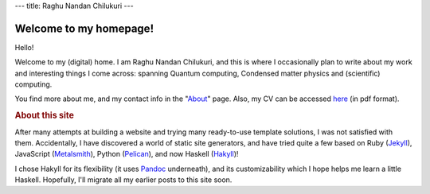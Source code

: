 ---
title: Raghu Nandan Chilukuri
---

=======================
Welcome to my homepage!
=======================
Hello!

.. .. figure:: images/mypic3.png
..   :height: 250px
..   :width: 200px
..   :align: right
			   
	   
Welcome to my (digital) home. I am Raghu Nandan Chilukuri, and this is where I occasionally plan to write about my work and interesting things I come across: spanning Quantum computing, Condensed matter physics and (scientific) computing.

You find more about me, and my contact info in the "About_" page. Also, my CV can be accessed here_ (in pdf format).

.. _About: ./about.html
.. _here: ./files/RaghuChilukuri_CV.pdf



     
.. rubric:: About this site
	    
After many attempts at building a website and trying many ready-to-use template solutions, I was not satisfied with them. Accidentally, I have discovered a world of static site generators, and have tried quite a few based on Ruby (Jekyll_), JavaScript (Metalsmith_), Python (Pelican_), and now Haskell (Hakyll_)!

I chose Hakyll for its flexibility (it uses Pandoc_ underneath), and its customizability which I hope helps me learn a little Haskell. Hopefully, I'll migrate all my earlier posts to this site soon. 

.. _Jekyll: http://jekyllrb.com/
.. _Metalsmith: http://www.metalsmith.io/
.. _Pelican: http://getpelican.com/
.. _Hakyll: https://jaspervdj.be/hakyll/
.. _Pandoc: http://www.pandoc.org


